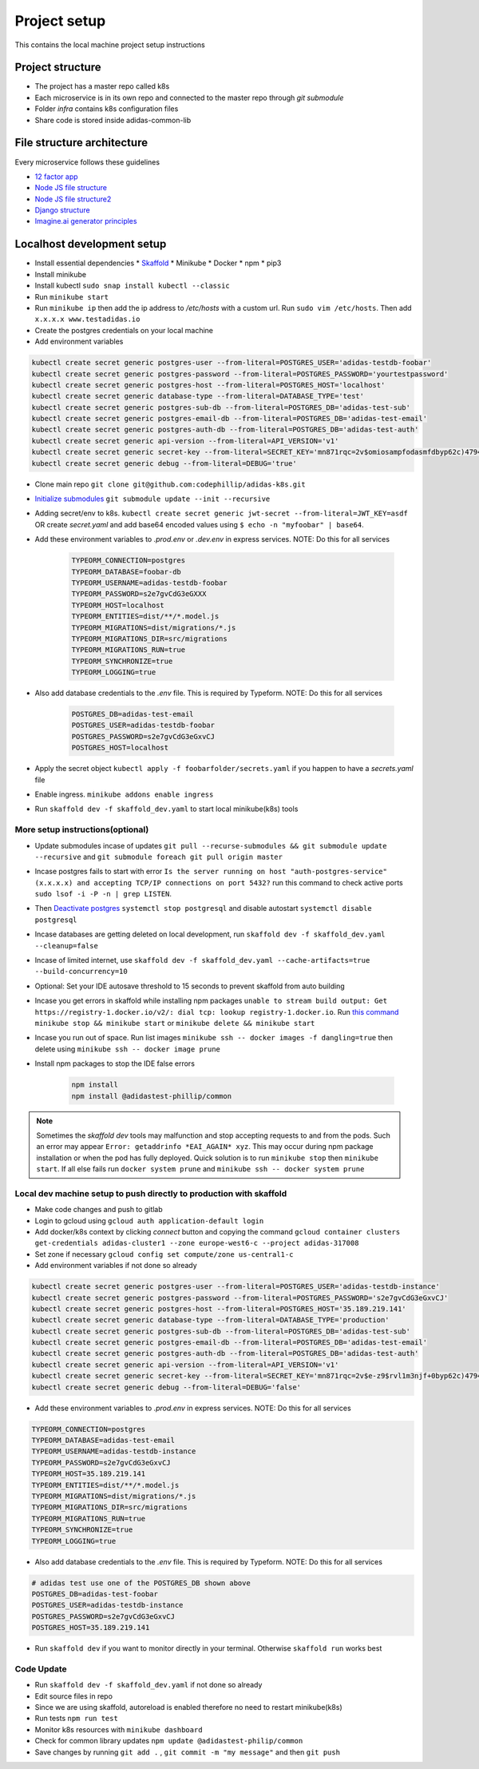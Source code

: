 Project setup
==============

This contains the local machine project setup instructions

Project structure
------------------
* The project has a master repo called k8s
* Each microservice is in its own repo and connected to the master repo through `git submodule`
* Folder `infra` contains k8s configuration files
* Share code is stored inside adidas-common-lib


File structure architecture
----------------------------

Every microservice follows these guidelines

* `12 factor app`_
* `Node JS file structure`_
* `Node JS file structure2`_
* `Django structure`_
* `Imagine.ai generator principles`_

.. _12 factor app: https://www.12factor.net/
.. _Node JS file structure: https://www.codementor.io/@evanbechtol/node-service-oriented-architecture-12vjt9zs9i
.. _Node JS file structure2: https://dev.to/santypk4/bulletproof-node-js-project-architecture-4epf
.. _Django structure: https://alexkrupp.typepad.com/sensemaking/2021/06/django-for-startup-founders-a-better-software-architecture-for-saas-startups-and-consumer-apps.html
.. _Imagine.ai generator principles: https://www.imagine.ai/docs/best-practices


Localhost development setup
----------------------------

* Install essential dependencies
  * Skaffold_
  * Minikube
  * Docker
  * npm
  * pip3
* Install minikube
* Install kubectl ``sudo snap install kubectl --classic``
* Run ``minikube start``
* Run ``minikube ip`` then add the ip address to `/etc/hosts` with a custom url. Run ``sudo vim /etc/hosts``. Then add ``x.x.x.x www.testadidas.io``
* Create the postgres credentials on your local machine
* Add environment variables

.. code-block::

    kubectl create secret generic postgres-user --from-literal=POSTGRES_USER='adidas-testdb-foobar'
    kubectl create secret generic postgres-password --from-literal=POSTGRES_PASSWORD='yourtestpassword'
    kubectl create secret generic postgres-host --from-literal=POSTGRES_HOST='localhost'
    kubectl create secret generic database-type --from-literal=DATABASE_TYPE='test'
    kubectl create secret generic postgres-sub-db --from-literal=POSTGRES_DB='adidas-test-sub'
    kubectl create secret generic postgres-email-db --from-literal=POSTGRES_DB='adidas-test-email'
    kubectl create secret generic postgres-auth-db --from-literal=POSTGRES_DB='adidas-test-auth'
    kubectl create secret generic api-version --from-literal=API_VERSION='v1'
    kubectl create secret generic secret-key --from-literal=SECRET_KEY='mn871rqc=2v$omiosampfodasmfdbyp62c)4794#y@s4123214'
    kubectl create secret generic debug --from-literal=DEBUG='true'

* Clone main repo ``git clone git@github.com:codephillip/adidas-k8s.git``
* `Initialize submodules`_ ``git submodule update --init --recursive``
* Adding secret/env to k8s. ``kubectl create secret generic jwt-secret --from-literal=JWT_KEY=asdf`` OR create `secret.yaml` and add base64 encoded values using ``$ echo -n "myfoobar" | base64``.
* Add these environment variables to `.prod.env` or `.dev.env` in express services. NOTE: Do this for all services

    .. code-block:: console

        TYPEORM_CONNECTION=postgres
        TYPEORM_DATABASE=foobar-db
        TYPEORM_USERNAME=adidas-testdb-foobar
        TYPEORM_PASSWORD=s2e7gvCdG3eGXXX
        TYPEORM_HOST=localhost
        TYPEORM_ENTITIES=dist/**/*.model.js
        TYPEORM_MIGRATIONS=dist/migrations/*.js
        TYPEORM_MIGRATIONS_DIR=src/migrations
        TYPEORM_MIGRATIONS_RUN=true
        TYPEORM_SYNCHRONIZE=true
        TYPEORM_LOGGING=true

* Also add database credentials to the `.env` file. This is required by Typeform. NOTE: Do this for all services

    .. code-block:: console

        POSTGRES_DB=adidas-test-email
        POSTGRES_USER=adidas-testdb-foobar
        POSTGRES_PASSWORD=s2e7gvCdG3eGxvCJ
        POSTGRES_HOST=localhost

* Apply the secret object ``kubectl apply -f foobarfolder/secrets.yaml`` if you happen to have a `secrets.yaml` file
* Enable ingress. ``minikube addons enable ingress``
* Run ``skaffold dev -f skaffold_dev.yaml`` to start local minikube(k8s) tools

More setup instructions(optional)
~~~~~~~~~~~~~~~~~~~~~~~~~~~~~~~~~~~~

* Update submodules incase of updates ``git pull --recurse-submodules && git submodule update --recursive`` and ``git submodule foreach git pull origin master``
* Incase postgres fails to start with error ``Is the server running on host "auth-postgres-service" (x.x.x.x) and accepting TCP/IP connections on port 5432?`` run this command to check active ports ``sudo lsof -i -P -n | grep LISTEN``.
* Then `Deactivate postgres`_ ``systemctl stop postgresql`` and disable autostart ``systemctl disable postgresql``
* Incase databases are getting deleted on local development, run ``skaffold dev -f skaffold_dev.yaml --cleanup=false``
* Incase of limited internet, use ``skaffold dev -f skaffold_dev.yaml --cache-artifacts=true --build-concurrency=10``
* Optional: Set your IDE autosave threshold to 15 seconds to prevent skaffold from auto building
* Incase you get errors in skaffold while installing npm packages ``unable to stream build output: Get https://registry-1.docker.io/v2/: dial tcp: lookup registry-1.docker.io``. Run `this command`_ ``minikube stop && minikube start`` or ``minikube delete && minikube start``
* Incase you run out of space. Run list images ``minikube ssh -- docker images -f dangling=true`` then delete using ``minikube ssh -- docker image prune``
* Install npm packages to stop the IDE false errors

    .. code-block:: console

        npm install
        npm install @adidastest-phillip/common

.. _Skaffold: https://skaffold.dev/docs/install/
.. _Deactivate postgres: https://stackoverflow.com/a/49828382/4991437
.. _this command: https://stackoverflow.com/a/65753467/4991437
.. _Initialize submodules: https://stackoverflow.com/questions/1030169/easy-way-to-pull-latest-of-all-git-submodules

.. note:: Sometimes the `skaffold dev` tools may malfunction and stop accepting requests to and from the pods. Such an error may appear ``Error: getaddrinfo *EAI_AGAIN* xyz``. This may occur during npm package installation or when the pod has fully deployed. Quick solution is to run ``minikube stop`` then ``minikube start``. If all else fails run ``docker system prune`` and ``minikube ssh -- docker system prune``

Local dev machine setup to push directly to production with skaffold
~~~~~~~~~~~~~~~~~~~~~~~~~~~~~~~~~~~~~~~~~~~~~~~~~~~~~~~~~~~~~~~~~~~~~~

- Make code changes and push to gitlab
- Login to gcloud using ``gcloud auth application-default login``
- Add docker/k8s context by clicking `connect` button and copying the command ``gcloud container clusters get-credentials adidas-cluster1 --zone europe-west6-c --project adidas-317008``
- Set zone if necessary ``gcloud config set compute/zone us-central1-c``
- Add environment variables if not done so already

.. code-block::

    kubectl create secret generic postgres-user --from-literal=POSTGRES_USER='adidas-testdb-instance'
    kubectl create secret generic postgres-password --from-literal=POSTGRES_PASSWORD='s2e7gvCdG3eGxvCJ'
    kubectl create secret generic postgres-host --from-literal=POSTGRES_HOST='35.189.219.141'
    kubectl create secret generic database-type --from-literal=DATABASE_TYPE='production'
    kubectl create secret generic postgres-sub-db --from-literal=POSTGRES_DB='adidas-test-sub'
    kubectl create secret generic postgres-email-db --from-literal=POSTGRES_DB='adidas-test-email'
    kubectl create secret generic postgres-auth-db --from-literal=POSTGRES_DB='adidas-test-auth'
    kubectl create secret generic api-version --from-literal=API_VERSION='v1'
    kubectl create secret generic secret-key --from-literal=SECRET_KEY='mn871rqc=2v$e-z9$rvl1m3njf+0byp62c)4794#y@s4y8d3@^*y'
    kubectl create secret generic debug --from-literal=DEBUG='false'


* Add these environment variables to `.prod.env` in express services. NOTE: Do this for all services

.. code-block:: console

    TYPEORM_CONNECTION=postgres
    TYPEORM_DATABASE=adidas-test-email
    TYPEORM_USERNAME=adidas-testdb-instance
    TYPEORM_PASSWORD=s2e7gvCdG3eGxvCJ
    TYPEORM_HOST=35.189.219.141
    TYPEORM_ENTITIES=dist/**/*.model.js
    TYPEORM_MIGRATIONS=dist/migrations/*.js
    TYPEORM_MIGRATIONS_DIR=src/migrations
    TYPEORM_MIGRATIONS_RUN=true
    TYPEORM_SYNCHRONIZE=true
    TYPEORM_LOGGING=true

* Also add database credentials to the `.env` file. This is required by Typeform. NOTE: Do this for all services

.. code-block:: console

    # adidas test use one of the POSTGRES_DB shown above
    POSTGRES_DB=adidas-test-foobar
    POSTGRES_USER=adidas-testdb-instance
    POSTGRES_PASSWORD=s2e7gvCdG3eGxvCJ
    POSTGRES_HOST=35.189.219.141

- Run ``skaffold dev`` if you want to monitor directly in your terminal. Otherwise ``skaffold run`` works best


.. _`nginx ingress`: https://kubernetes.github.io/ingress-nginx/deploy/#gce-gke
.. _owner: https://console.cloud.google.com/iam-admin/iam?authuser=1&project=adidas-317008
.. _permissions: https://console.cloud.google.com/storage/browser/adidas-317008_cloudbuild;tab=permissions?forceOnBucketsSortingFiltering=false&authuser=1&project=adidas-317008&prefix=&forceOnObjectsSortingFiltering=false

Code Update
~~~~~~~~~~~~~~

* Run ``skaffold dev -f skaffold_dev.yaml`` if not done so already
* Edit source files in repo
* Since we are using skaffold, autoreload is enabled therefore no need to restart minikube(k8s)
* Run tests ``npm run test``
* Monitor k8s resources with ``minikube dashboard``
* Check for common library updates ``npm update @adidastest-philip/common``
* Save changes by running ``git add .`` , ``git commit -m "my message"`` and then ``git push``


